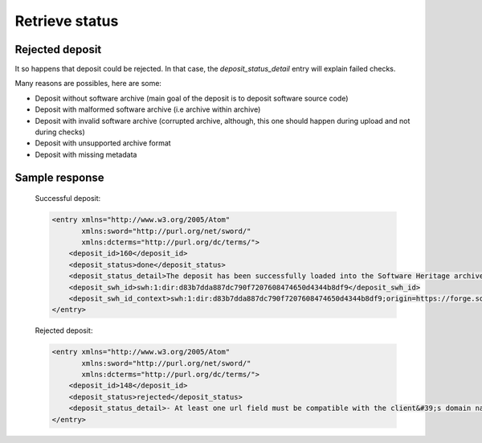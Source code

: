 Retrieve status
^^^^^^^^^^^^^^^^

.. http:get:: /1/<collection-name>/<deposit-id>/

    Returns deposit's status.

    The different statuses:

    - **partial**: multipart deposit is still ongoing
    - **deposited**: deposit completed, ready for checks
    - **rejected**: deposit failed the checks
    - **verified**: content and metadata verified, ready for loading
    - **loading**: loading in-progress
    - **done**: loading completed successfully
    - **failed**: the deposit loading has failed

    Also known as STATE-IRI

    :param text <name><pass>: the client's credentials
    :statuscode 201: with the deposit's status
    :statuscode 401: Unauthorized
    :statuscode 404: access to an unknown deposit


Rejected deposit
~~~~~~~~~~~~~~~~

It so happens that deposit could be rejected.  In that case, the
`deposit_status_detail` entry will explain failed checks.

Many reasons are possibles, here are some:

- Deposit without software archive (main goal of the deposit is to
  deposit software source code)

- Deposit with malformed software archive (i.e archive within archive)

- Deposit with invalid software archive (corrupted archive, although,
  this one should happen during upload and not during checks)

- Deposit with unsupported archive format

- Deposit with missing metadata


Sample response
~~~~~~~~~~~~~~~

    Successful deposit:

    .. code:: xml

        <entry xmlns="http://www.w3.org/2005/Atom"
               xmlns:sword="http://purl.org/net/sword/"
               xmlns:dcterms="http://purl.org/dc/terms/">
            <deposit_id>160</deposit_id>
            <deposit_status>done</deposit_status>
            <deposit_status_detail>The deposit has been successfully loaded into the Software Heritage archive</deposit_status_detail>
            <deposit_swh_id>swh:1:dir:d83b7dda887dc790f7207608474650d4344b8df9</deposit_swh_id>
            <deposit_swh_id_context>swh:1:dir:d83b7dda887dc790f7207608474650d4344b8df9;origin=https://forge.softwareheritage.org/source/jesuisgpl/;visit=swh:1:snp:68c0d26104d47e278dd6be07ed61fafb561d0d20;anchor=swh:1:rev:e76ea49c9ffbb7f73611087ba6e999b19e5d71eb;path=/</deposit_swh_id>
        </entry>

    Rejected deposit:

    .. code:: xml

        <entry xmlns="http://www.w3.org/2005/Atom"
               xmlns:sword="http://purl.org/net/sword/"
               xmlns:dcterms="http://purl.org/dc/terms/">
            <deposit_id>148</deposit_id>
            <deposit_status>rejected</deposit_status>
            <deposit_status_detail>- At least one url field must be compatible with the client&#39;s domain name (codemeta:url)</deposit_status_detail>
        </entry>

